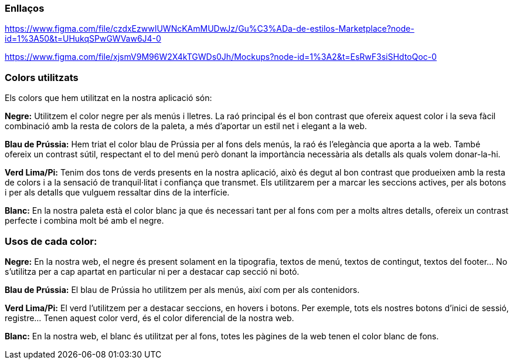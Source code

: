 === Enllaços

https://www.figma.com/file/czdxEzwwIUWNcKAmMUDwJz/Gu%C3%ADa-de-estilos-Marketplace?node-id=1%3A50&t=UHukqSPwGWVaw6J4-0
 
https://www.figma.com/file/xjsmV9M96W2X4kTGWDs0Jh/Mockups?node-id=1%3A2&t=EsRwF3siSHdtoQoc-0

=== Colors utilitzats
Els colors que hem utilitzat en la nostra aplicació són:


*Negre:* Utilitzem el color negre per als menús i lletres. La raó principal és el bon contrast que ofereix aquest color i la seva fàcil combinació amb la resta de colors de la paleta, a més d'aportar un estil net i elegant a la web.


*Blau de Prússia:* Hem triat el color blau de Prússia per al fons dels menús, la raó és l'elegància que aporta a la web. També ofereix un contrast sútil, respectant el to del menú però donant la importància necessària als detalls als quals volem donar-la-hi.


*Verd Lima/Pi:* Tenim dos tons de verds presents en la nostra aplicació, això és degut al bon contrast que produeixen amb la resta de colors i a la sensació de tranquil·litat i confiança que transmet. Els utilitzarem per a marcar les seccions actives, per als botons i per als detalls que vulguem ressaltar dins de la interfície.


*Blanc:* En la nostra paleta està el color blanc ja que és necessari tant per al fons com per a molts altres detalls, ofereix un contrast perfecte i combina molt bé amb el negre.


=== Usos de cada color:
*Negre:* En la nostra web, el negre és present solament en la tipografia, textos de menú, textos de contingut, textos del footer…​ No s'utilitza per a cap apartat en particular ni per a destacar cap secció ni botó.

*Blau de Prússia:* El blau de Prússia ho utilitzem per als menús, així com per als contenidors.

*Verd Lima/Pi:* El verd l'utilitzem per a destacar seccions, en hovers i botons. Per exemple, tots els nostres botons d'inici de sessió, registre…​ Tenen aquest color verd, és el color diferencial de la nostra web.


*Blanc:* En la nostra web, el blanc és utilitzat per al fons, totes les pàgines de la web tenen el color blanc de fons.